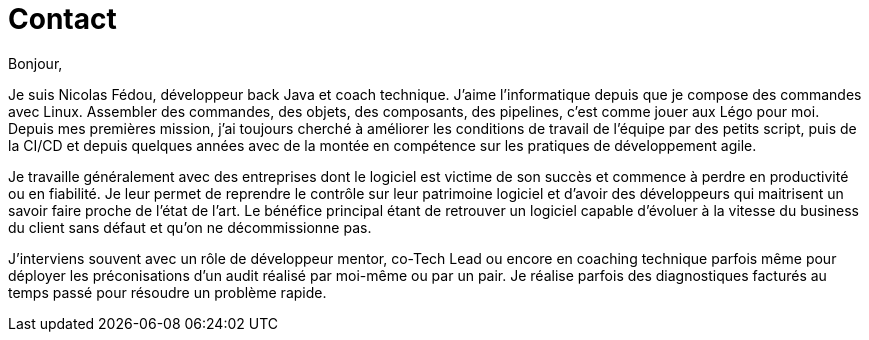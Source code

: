 = Contact

Bonjour,

Je suis Nicolas Fédou, développeur back Java et coach technique.
J'aime l'informatique depuis que je compose des commandes avec Linux. Assembler des commandes, des objets, des composants, des pipelines, c'est comme jouer aux Légo pour moi.
Depuis mes premières mission, j'ai toujours cherché à améliorer les conditions de travail de l'équipe par des petits script, puis de la CI/CD et depuis quelques années avec de la montée en compétence sur les pratiques de développement agile.

Je travaille généralement avec des entreprises dont le logiciel est victime de son succès et commence à perdre en productivité ou en fiabilité.
Je leur permet de reprendre le contrôle sur leur patrimoine logiciel et d'avoir des développeurs qui maitrisent un savoir faire proche de l'état de l'art.
Le bénéfice principal étant de retrouver un logiciel capable d'évoluer à la vitesse du business du client sans défaut et qu'on ne décommissionne pas.

J'interviens souvent avec un rôle de développeur mentor, co-Tech Lead ou encore en coaching technique parfois même pour déployer les préconisations d'un audit réalisé par moi-même ou par un pair.
Je réalise parfois des diagnostiques facturés au temps passé pour résoudre un problème rapide.
